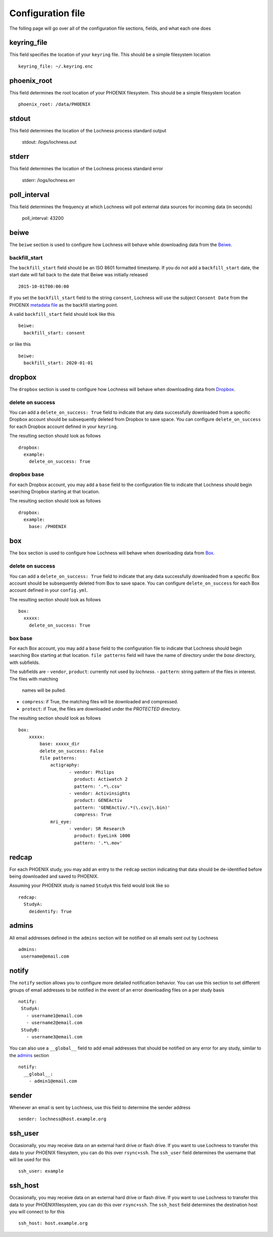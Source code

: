 Configuration file
==================
The folling page will go over all of the configuration file sections, fields, 
and what each one does

keyring_file
------------
This field specifies the location of your ``keyring`` file. This should be 
a simple filesystem location ::

    keyring_file: ~/.keyring.enc


phoenix_root
------------
This field determines the root location of your PHOENIX filesystem. This 
should be a simple filesystem location ::

    phoenix_root: /data/PHOENIX

stdout
------
This field determines the location of the Lochness process standard output

    stdout: /logs/lochness.out

stderr
------
This field determines the location of the Lochness process standard error

    stderr: /logs/lochness.err

poll_interval
-------------
This field determines the frequency at which Lochness will poll external data
sources for incoming data (in seconds)

    poll_interval: 43200

beiwe
-----
The ``beiwe`` section is used to configure how Lochness will behave while downloading
data from the `Beiwe <https://beiwe.org>`_.

backfill_start
~~~~~~~~~~~~~~
The ``backfill_start`` field should be an ISO 8601 formatted timestamp.  If you do not 
add a ``backfill_start`` date, the start date will fall back to the date that Beiwe 
was initially released ::

    2015-10-01T00:00:00

If you set the ``backfill_start`` field to the string ``consent``, Lochness will use 
the subject ``Consent Date`` from the PHOENIX `metadata file <phoenix.html#metadata-files>`_
as the backfill starting point.

A valid ``backfill_start`` field should look like this ::

    beiwe:
      backfill_start: consent

or like this ::

    beiwe:
      backfill_start: 2020-01-01

dropbox
-------
The ``dropbox`` section is used to configure how Lochness will behave when 
downloading data from `Dropbox <https://dropbox.com>`_.

delete on success
~~~~~~~~~~~~~~~~~
You can add a ``delete_on_success: True`` field to indicate that any data successfully
downloaded from a specific Dropbox account should be subsequently deleted from Dropbox 
to save space. You can configure ``delete_on_success`` for each Dropbox account defined 
in your ``keyring``. 

The resulting section should look as follows ::

    dropbox:
      example:
        delete_on_success: True

dropbox base
~~~~~~~~~~~~
For each Dropbox account, you may add a ``base`` field to the configuration file to 
indicate that Lochness should begin searching Dropbox starting at that location. 

The resulting section should look as follows ::

    dropbox:
      example:
        base: /PHOENIX

box
-------
The ``box`` section is used to configure how Lochness will behave when 
downloading data from `Box <https://box.com>`_.

delete on success
~~~~~~~~~~~~~~~~~
You can add a ``delete_on_success: True`` field to indicate that any data successfully
downloaded from a specific Box account should be subsequently deleted from Box 
to save space. You can configure ``delete_on_success`` for each Box account defined 
in your ``config.yml``. 

The resulting section should look as follows ::

    box:
      xxxxx:
        delete_on_success: True

box base
~~~~~~~~~~~~
For each Box account, you may add a ``base`` field to the configuration file to 
indicate that Lochness should begin searching Box starting at that location. 
``file patterns`` field will have the name of directory under the `base`
directory, with subfields. 

The subfields are 
- ``vendor``, ``product``: currently not used by `lochness`.
- ``pattern``: string pattern of the files in interest. The files with matching
               names will be pulled.
- ``compress``: if True, the matching files will be downloaded and compressed.
- ``protect``: if True, the files are downloaded under the `PROTECTED` directory.

The resulting section should look as follows ::

    box:
        xxxxx: 
            base: xxxxx_dir
            delete_on_success: False
            file patterns:                 
                actigraphy:
                       - vendor: Philips
                         product: Actiwatch 2
                         pattern: '.*\.csv'
                       - vendor: Activinsights
                         product: GENEActiv
                         pattern: 'GENEActiv/.*(\.csv|\.bin)'
                         compress: True
                mri_eye:
                       - vendor: SR Research
                         product: EyeLink 1000
                         pattern: '.*\.mov'


redcap
------
For each PHOENIX study, you may add an entry to the ``redcap`` section indicating 
that data should be de-identified before being downloaded and saved to PHOENIX.

Assuming your PHOENIX study is named ``StudyA`` this field would look like so ::

    redcap:
      StudyA:
        deidentify: True

admins
------
All email addresses defined in the ``admins`` section will be notified on all emails 
sent out by Lochness ::

    admins:
     username@email.com

notify
------
The ``notify`` section allows you to configure more detailed notification behavior. 
You can use this section to set different groups of email addresses to be notified 
in the event of an error downloading files on a per study basis ::

     notify:
      StudyA:
        - username1@email.com
        - username2@email.com
      StudyB:
        - username3@email.com

You can also use a ``__global__`` field to add email addresses that should be 
notified on any error for any study, similar to the `admins <#admins>`_ 
section ::

    notify:
      __global__:
        - admin1@email.com

sender
------
Whenever an email is sent by Lochness, use this field to determine the sender
address ::

    sender: lochness@host.example.org

ssh_user
--------
Occasionally, you may receive data on an external hard drive or flash drive.
If you want to use Lochness to transfer this data to your PHOENIX filesystem,
you can do this over ``rsync+ssh``. The ``ssh_user`` field determines the
username that will be used for this ::

    ssh_user: example

ssh_host
--------
Occasionally, you may receive data on an external hard drive or flash drive.
If you want to use Lochness to transfer this data to your PHOENIXfilesystem,
you can do this over ``rsync+ssh``. The ``ssh_host`` field determines the
destination host you will connect to for this ::

    ssh_host: host.example.org

